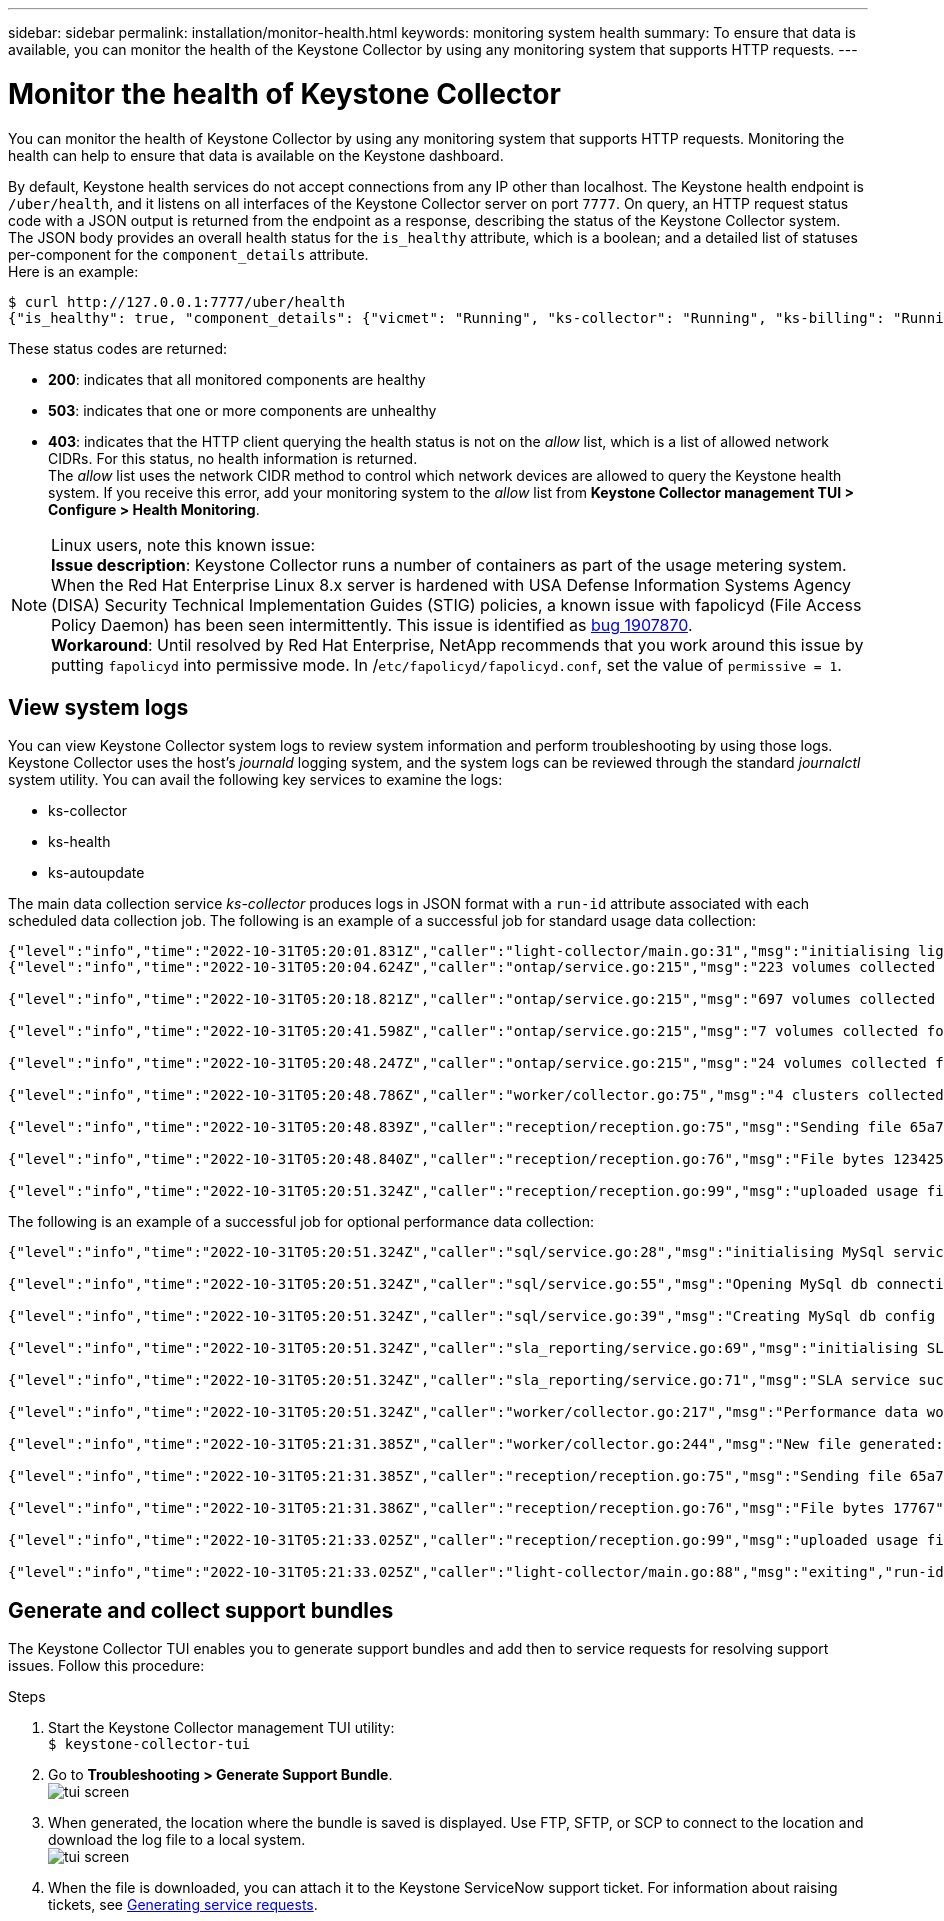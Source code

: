 ---
sidebar: sidebar
permalink: installation/monitor-health.html
keywords: monitoring system health
summary: To ensure that data is available, you can monitor the health of the Keystone Collector by using any monitoring system that supports HTTP requests.
---

= Monitor the health of Keystone Collector
:hardbreaks:
:nofooter:
:icons: font
:linkattrs:
:imagesdir: ../media/

[.lead]
You can monitor the health of Keystone Collector by using any monitoring system that supports HTTP requests. Monitoring the health can help to ensure that data is available on the Keystone dashboard.

By default, Keystone health services do not accept connections from any IP other than localhost. The Keystone health endpoint is `/uber/health`, and it listens on all interfaces of the Keystone Collector server on port `7777`. On query, an HTTP request status code with a JSON output is returned from the endpoint as a response, describing the status of the Keystone Collector system. 
The JSON body provides an overall health status for the `is_healthy` attribute, which is a boolean; and a detailed list of statuses per-component for the `component_details` attribute.
Here is an example:
----
$ curl http://127.0.0.1:7777/uber/health
{"is_healthy": true, "component_details": {"vicmet": "Running", "ks-collector": "Running", "ks-billing": "Running", "chronyd": "Running"}}
----
These status codes are returned:

*	*200*: indicates that all monitored components are healthy
*	*503*: indicates that one or more components are unhealthy
*	*403*: indicates that the HTTP client querying the health status is not on the _allow_ list, which is a list of allowed network CIDRs. For this status, no health information is returned.
The _allow_ list uses the network CIDR method to control which network devices are allowed to query the Keystone health system. If you receive this error, add your monitoring system to the _allow_ list from *Keystone Collector management TUI > Configure > Health Monitoring*.

[NOTE]
.Linux users, note this known issue: 
*Issue description*: Keystone Collector runs a number of containers as part of the usage metering system. When the Red Hat Enterprise Linux 8.x server is hardened with USA Defense Information Systems Agency (DISA) Security Technical Implementation Guides (STIG) policies, a known issue with fapolicyd (File Access Policy Daemon) has been seen intermittently. This issue is identified as link:https://bugzilla.redhat.com/show_bug.cgi?id=1907870[bug 1907870^].
*Workaround*: Until resolved by Red Hat Enterprise, NetApp recommends that you work around this issue by putting `fapolicyd` into permissive mode. In /`etc/fapolicyd/fapolicyd.conf`, set the value of `permissive = 1`.

== View system logs
You can view Keystone Collector system logs to review system information and perform troubleshooting by using those logs. Keystone Collector uses the host's _journald_ logging system, and the system logs can be reviewed through the standard _journalctl_ system utility. You can avail the following key services to examine the logs:

* ks-collector
* ks-health
* ks-autoupdate

The main data collection service _ks-collector_ produces logs in JSON format with a `run-id` attribute associated with each scheduled data collection job. The following is an example of a successful job for standard usage data collection: 
----
{"level":"info","time":"2022-10-31T05:20:01.831Z","caller":"light-collector/main.go:31","msg":"initialising light collector with run-id cdflm0f74cgphgfon8cg","run-id":"cdflm0f74cgphgfon8cg"} 
{"level":"info","time":"2022-10-31T05:20:04.624Z","caller":"ontap/service.go:215","msg":"223 volumes collected for cluster a2049dd4-bfcf-11ec-8500-00505695ce60","run-id":"cdflm0f74cgphgfon8cg"}

{"level":"info","time":"2022-10-31T05:20:18.821Z","caller":"ontap/service.go:215","msg":"697 volumes collected for cluster 909cbacc-bfcf-11ec-8500-00505695ce60","run-id":"cdflm0f74cgphgfon8cg"}

{"level":"info","time":"2022-10-31T05:20:41.598Z","caller":"ontap/service.go:215","msg":"7 volumes collected for cluster f7b9a30c-55dc-11ed-9c88-005056b3d66f","run-id":"cdflm0f74cgphgfon8cg"}

{"level":"info","time":"2022-10-31T05:20:48.247Z","caller":"ontap/service.go:215","msg":"24 volumes collected for cluster a9e2dcff-ab21-11ec-8428-00a098ad3ba2","run-id":"cdflm0f74cgphgfon8cg"}

{"level":"info","time":"2022-10-31T05:20:48.786Z","caller":"worker/collector.go:75","msg":"4 clusters collected","run-id":"cdflm0f74cgphgfon8cg"}

{"level":"info","time":"2022-10-31T05:20:48.839Z","caller":"reception/reception.go:75","msg":"Sending file 65a71542-cb4d-bdb2-e9a7-a826be4fdcb7_1667193648.tar.gz type=ontap to reception","run-id":"cdflm0f74cgphgfon8cg"}

{"level":"info","time":"2022-10-31T05:20:48.840Z","caller":"reception/reception.go:76","msg":"File bytes 123425","run-id":"cdflm0f74cgphgfon8cg"}

{"level":"info","time":"2022-10-31T05:20:51.324Z","caller":"reception/reception.go:99","msg":"uploaded usage file to reception with status 201 Created","run-id":"cdflm0f74cgphgfon8cg"}
----

The following is an example of a successful job for optional performance data collection:
----
{"level":"info","time":"2022-10-31T05:20:51.324Z","caller":"sql/service.go:28","msg":"initialising MySql service at 10.128.114.214"}

{"level":"info","time":"2022-10-31T05:20:51.324Z","caller":"sql/service.go:55","msg":"Opening MySql db connection at server 10.128.114.214"}

{"level":"info","time":"2022-10-31T05:20:51.324Z","caller":"sql/service.go:39","msg":"Creating MySql db config object"}

{"level":"info","time":"2022-10-31T05:20:51.324Z","caller":"sla_reporting/service.go:69","msg":"initialising SLA service"}

{"level":"info","time":"2022-10-31T05:20:51.324Z","caller":"sla_reporting/service.go:71","msg":"SLA service successfully initialised"}

{"level":"info","time":"2022-10-31T05:20:51.324Z","caller":"worker/collector.go:217","msg":"Performance data would be collected for timerange: 2022-10-31T10:24:52~2022-10-31T10:29:52"}

{"level":"info","time":"2022-10-31T05:21:31.385Z","caller":"worker/collector.go:244","msg":"New file generated: 65a71542-cb4d-bdb2-e9a7-a826be4fdcb7_1667193651.tar.gz"}

{"level":"info","time":"2022-10-31T05:21:31.385Z","caller":"reception/reception.go:75","msg":"Sending file 65a71542-cb4d-bdb2-e9a7-a826be4fdcb7_1667193651.tar.gz type=ontap-perf to reception","run-id":"cdflm0f74cgphgfon8cg"}

{"level":"info","time":"2022-10-31T05:21:31.386Z","caller":"reception/reception.go:76","msg":"File bytes 17767","run-id":"cdflm0f74cgphgfon8cg"}

{"level":"info","time":"2022-10-31T05:21:33.025Z","caller":"reception/reception.go:99","msg":"uploaded usage file to reception with status 201 Created","run-id":"cdflm0f74cgphgfon8cg"}

{"level":"info","time":"2022-10-31T05:21:33.025Z","caller":"light-collector/main.go:88","msg":"exiting","run-id":"cdflm0f74cgphgfon8cg"}
----

== Generate and collect support bundles
The Keystone Collector TUI enables you to generate support bundles and add then to service requests for resolving support issues. Follow this procedure:

.Steps
. Start the Keystone Collector management TUI utility:
`$ keystone-collector-tui`
. Go to *Troubleshooting > Generate Support Bundle*.
image:tui-sup-bundl.png[tui screen]
. When generated, the location where the bundle is saved is displayed. Use FTP, SFTP, or SCP to connect to the location and download the log file to a local system.
image:tui-sup-bundl-2.png[tui screen]
. When the file is downloaded, you can attach it to the Keystone ServiceNow support ticket. For information about raising tickets, see link:../concepts/gssc.html[Generating service requests].




